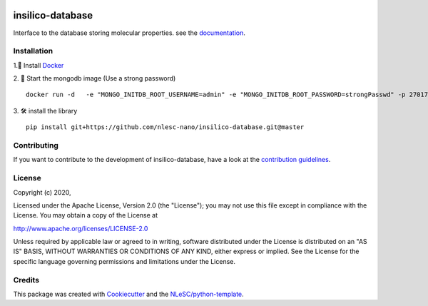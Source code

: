 .. image:: https://github.com/nlesc-nano/insilico-database/workflows/build/badge.svg
   :target: https://github.com/nlesc-nano/insilico-database/actions
.. image:: https://readthedocs.org/projects/insilico-database/badge/?version=latest
   :target: https://insilico-database.readthedocs.io/en/latest/?badge=latest
.. image:: https://codecov.io/gh/nlesc-nano/insilico-database/branch/master/graph/badge.svg
  :target: https://codecov.io/gh/nlesc-nano/insilico-database

#################
insilico-database
#################

Interface to the database storing molecular properties. see the `documentation <https://insilico-database.readthedocs.io/en/latest/index.html>`_.

Installation
************

1.🐳 Install `Docker <https://www.docker.com/>`_

2. 🚀 Start the mongodb image (Use a strong password)
::

   docker run -d   -e "MONGO_INITDB_ROOT_USERNAME=admin" -e "MONGO_INITDB_ROOT_PASSWORD=strongPasswd" -p 27017-27019:27017-27019 --name mongodbauth mongo:latest

3. 🛠  install the library
::

   pip install git+https://github.com/nlesc-nano/insilico-database.git@master

Contributing
************

If you want to contribute to the development of insilico-database,
have a look at the `contribution guidelines <CONTRIBUTING.rst>`_.

License
*******

Copyright (c) 2020, 

Licensed under the Apache License, Version 2.0 (the "License");
you may not use this file except in compliance with the License.
You may obtain a copy of the License at

http://www.apache.org/licenses/LICENSE-2.0

Unless required by applicable law or agreed to in writing, software
distributed under the License is distributed on an "AS IS" BASIS,
WITHOUT WARRANTIES OR CONDITIONS OF ANY KIND, either express or implied.
See the License for the specific language governing permissions and
limitations under the License.



Credits
*******

This package was created with `Cookiecutter <https://github.com/audreyr/cookiecutter>`_ and the `NLeSC/python-template <https://github.com/NLeSC/python-template>`_.
